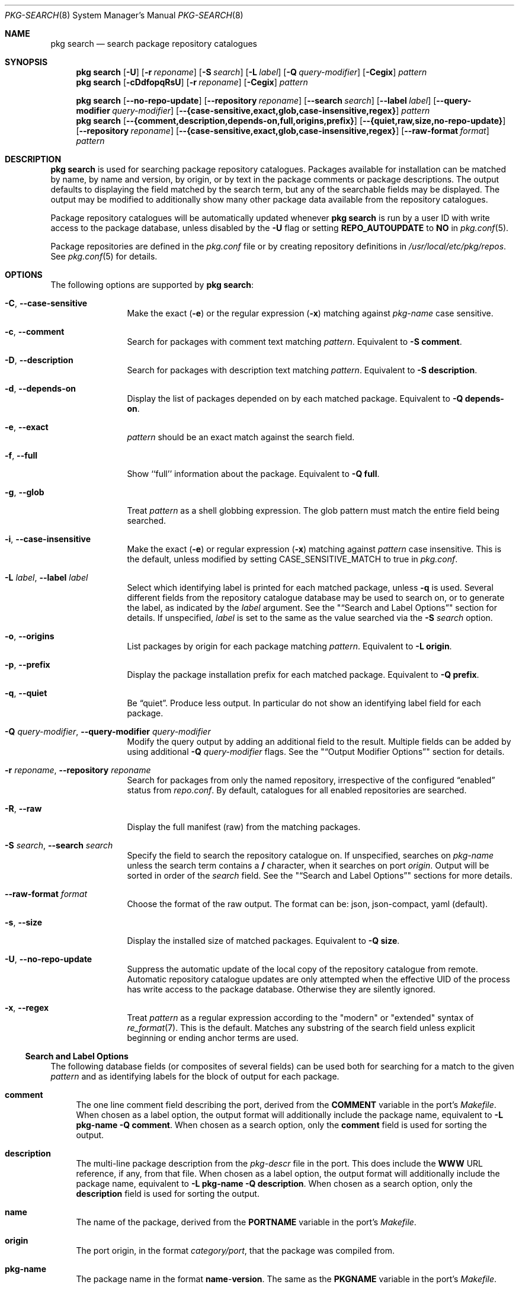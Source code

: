 .\"
.\" FreeBSD pkg - a next generation package for the installation and
.\" maintenance of non-core utilities.
.\"
.\" Redistribution and use in source and binary forms, with or without
.\" modification, are permitted provided that the following conditions
.\" are met:
.\" 1. Redistributions of source code must retain the above copyright
.\"    notice, this list of conditions and the following disclaimer.
.\" 2. Redistributions in binary form must reproduce the above copyright
.\"    notice, this list of conditions and the following disclaimer in the
.\"    documentation and/or other materials provided with the distribution.
.\"
.\"
.\"     @(#)pkg.8
.\"
.Dd July 7, 2024
.Dt PKG-SEARCH 8
.Os
.Sh NAME
.Nm "pkg search"
.Nd search package repository catalogues
.Sh SYNOPSIS
.Nm
.Op Fl U
.Op Fl r Ar reponame
.Op Fl S Ar search
.Op Fl L Ar label
.Op Fl Q Ar query-modifier
.Op Fl Cegix
.Ar pattern
.Nm
.Op Fl cDdfopqRsU
.Op Fl r Ar reponame
.Op Fl Cegix
.Ar pattern
.Pp
.Nm
.Op Cm --no-repo-update
.Op Cm --repository Ar reponame
.Op Cm --search Ar search
.Op Cm --label Ar label
.Op Cm --query-modifier Ar query-modifier
.Op Cm --{case-sensitive,exact,glob,case-insensitive,regex}
.Ar pattern
.Nm
.Op Cm --{comment,description,depends-on,full,origins,prefix}
.Op Cm --{quiet,raw,size,no-repo-update}
.Op Cm --repository Ar reponame
.Op Cm --{case-sensitive,exact,glob,case-insensitive,regex}
.Op Fl -raw-format Ar format
.Ar pattern
.Sh DESCRIPTION
.Nm
is used for searching package repository catalogues.
Packages available for installation can be matched by name, by name
and version, by origin, or by text in the package comments or package
descriptions.
The output defaults to displaying the field matched by the search
term, but any of the searchable fields may be displayed.
The output may be modified to additionally show many other package
data available from the repository catalogues.
.Pp
Package repository catalogues will be automatically updated whenever
.Nm
is run by a user ID with write access to the package database,
unless disabled by the
.Fl U
flag or setting
.Cm REPO_AUTOUPDATE
to
.Sy NO
in
.Xr pkg.conf 5 .
.Pp
Package repositories are defined in the
.Fa pkg.conf
file or by creating repository definitions in
.Pa /usr/local/etc/pkg/repos .
See
.Xr pkg.conf 5
for details.
.Sh OPTIONS
The following options are supported by
.Nm :
.Bl -tag -width repository
.It Fl C , Cm --case-sensitive
Make the exact
.Fl ( e )
or the regular expression
.Fl ( x )
matching against
.Ar pkg-name
case sensitive.
.It Fl c , Cm --comment
Search for packages with comment text matching
.Ar pattern .
Equivalent to
.Fl "S comment" .
.It Fl D , Cm --description
Search for packages with description text matching
.Ar pattern .
Equivalent to
.Fl "S description" .
.It Fl d , Cm --depends-on
Display the list of packages depended on by each matched package.
Equivalent to
.Fl "Q depends-on" .
.It Fl e , Cm --exact
.Ar pattern
should be an exact match against the search field.
.It Fl f , Cm --full
Show ``full'' information about the package.
Equivalent to
.Fl "Q full" .
.It Fl g , Cm --glob
Treat
.Ar pattern
as a shell globbing expression.
The glob pattern must match the entire field being searched.
.It Fl i , Cm --case-insensitive
Make the exact
.Fl ( e )
or regular expression
.Fl ( x )
matching against
.Ar pattern
case insensitive.
This is the default, unless modified by setting
.Ev CASE_SENSITIVE_MATCH
to true in
.Pa pkg.conf .
.It Fl L Ar label , Cm --label Ar label
Select which identifying label is printed for each matched package,
unless
.Fl q
is used.
Several different fields from the repository catalogue database may be
used to search on, or to generate the label, as indicated by the
.Ar label
argument.
See the
.Qq Sx Search and Label Options
section for details.
If unspecified,
.Ar label
is set to the same as the value searched via the
.Fl S Ar search
option.
.It Fl o , Cm --origins
List packages by origin for each package matching
.Ar pattern .
Equivalent to
.Fl "L origin" .
.It Fl p , Cm --prefix
Display the package installation prefix for each matched package.
Equivalent to
.Fl "Q prefix" .
.It Fl q , Cm --quiet
Be
.Dq quiet .
Produce less output.
In particular do not show an identifying label field for each package.
.It Fl Q Ar query-modifier , Cm --query-modifier Ar query-modifier
Modify the query output by adding an additional field to the result.
Multiple fields can be added by using additional
.Fl Q Ar query-modifier
flags.
See the
.Qq Sx Output Modifier Options
section for details.
.It Fl r Ar reponame , Cm --repository Ar reponame
Search for packages from only the named repository,
irrespective of the configured
.Dq enabled
status from
.Pa repo.conf .
By default, catalogues for all enabled repositories are searched.
.It Fl R , Fl -raw
Display the full manifest (raw) from the matching packages.
.It Fl S Ar search , Cm --search Ar search
Specify the field to search the repository catalogue on.
If unspecified, searches on
.Ar pkg-name
unless the search term contains a
.Sy /
character, when it searches on port
.Ar origin .
Output will be sorted in order of the
.Ar search
field.
See the
.Qq Sx Search and Label Options
sections for more details.
.It Fl -raw-format Ar format
Choose the format of the raw output.
The format can be:
json, json-compact, yaml (default).
.It Fl s , Cm --size
Display the installed size of matched packages.
Equivalent to
.Fl "Q size" .
.It Fl U , Cm --no-repo-update
Suppress the automatic update of the local copy of the repository catalogue
from remote.
Automatic repository catalogue updates are only attempted when the
effective UID of the process has write access to the package database.
Otherwise they are silently ignored.
.It Fl x , Cm --regex
Treat
.Ar pattern
as a regular expression according to the "modern" or "extended"
syntax of
.Xr re_format 7 .
This is the default.
Matches any substring of the search field unless explicit beginning
or ending anchor terms are used.
.El
.Ss Search and Label Options
The following database fields (or composites of several fields) can
be used both for searching for a match to the given
.Ar pattern
and as identifying labels for the block of output for each package.
.Bl -tag -width 2n
.It Sy comment
The one line comment field describing the port, derived from the
.Cm COMMENT
variable in the port's
.Fa Makefile .
When chosen as a label option, the output format will additionally
include the package name, equivalent to
.Fl "L pkg-name"
.Fl "Q comment" .
When chosen as a search option, only the
.Sy comment
field is used for sorting the output.
.It Sy description
The multi-line package description from the
.Fa pkg-descr
file in the port.
This does include the
.Cm WWW
URL reference, if any, from that file.
When chosen as a label option, the output format will additionally
include the package name, equivalent to
.Fl "L pkg-name"
.Fl "Q description" .
When chosen as a search option, only the
.Sy description
field is used for sorting the output.
.It Sy name
The name of the package, derived from the
.Cm PORTNAME
variable in the port's
.Fa Makefile .
.It Sy origin
The port origin, in the format
.Fa category/port ,
that the package was compiled from.
.It Sy pkg-name
The package name in the format
.Sy name Ns - Ns Cm version .
The same as the
.Cm PKGNAME
variable in the port's
.Fa Makefile .
.El
.Pp
Any unambiguous prefix of the label name may be used on the command line.
Thus
.Fl "Sd" ,
.Fl "S descr"
and
.Fl "S description"
are all equivalent.
.Ss Output Modifier Options
Additional data from the repository catalogue to print for each matched
package.
Multiple output modifiers can be combined.
Where more than one output field is required, either because multiple
.Fl Q Ar query-modifier
options were given, or one or more
.Fl Q Ar query-modifier
option was combined with the
.Fl "L comment"
or
.Fl "L description"
options, then each output field will be tagged with the field name.
.Bl -tag -width 2n
.It Sy annotations
Arbitrary text in tag-value format that can be added to any package.
.It Sy arch
The architecture string indicating what OS version and CPU architecture
the package is suitable for.
For example,
.Ar freebsd:9:x86:64
indicates a package suitable for FreeBSD 9.x running on an amd64 processor,
while
.Ar freebsd:*
indicates an architecture independent package suitable for any version of
FreeBSD.
.It Sy categories
All categories, real and virtual, the underlying package belongs to,
derived from the
.Cm CATEGORIES
variable in the port's
.Fa Makefile .
.It Sy comment
The one line comment field describing the port, derived from the
.Cm COMMENT
variable in the port's
.Fa Makefile .
.It Sy depends-on
The list of packages the named package depends on.
Dependency packages are listed in the format
.Sy name Ns - Ns Cm version
one per line.
If the port has no dependencies, nothing will be output for
this field, including suppressing the tag name when multiple
output fields are requested.
.It Sy description
The multi-line package description from the
.Fa pkg-descr
file in the port.
This does include the
.Cm WWW
URL reference, if any, from that file.
.It Sy full
Show a standard set of fields, equivalent to a combination of the
.Sy name ,
.Sy version ,
.Sy origin ,
.Sy prefix ,
.Sy repository ,
.Sy categories ,
.Sy license ,
.Sy maintainer ,
.Sy www ,
.Sy comment ,
.Sy options ,
.Sy shared-libs-required ,
.Sy shared-libs-provided ,
.Sy annotations ,
.Sy size ,
.Sy pkg-size
and
.Sy descr
fields, in that order.
.It Sy licenses
Displays a list of all the licenses the package is released under on a
single line.
Where more than one license applies, indicate if the terms of all
licenses should apply
.Sy (&)
or if one or more licenses may be selected out of those available
.Sy (|) .
.It Sy maintainer
Display the maintainer's e-mail address.
.It Sy name
Display the port name, which is derived from the
.Cm PORTNAME
variable in the port's
.Fa Makefile .
.It Sy options
Displays a list of the port options and their state
.Sy ( on
or
.Sy off )
when the package was built.
If the package does not have any options to set, nothing will be
output for this field, including suppressing the tag name when
multiple output fields are requested.
.It Sy pkg-size
Display the size of the compressed package tarball, i.e., how much would
need to be downloaded from the repository.
.It Sy prefix
Display the installation prefix for the package, usually
.Fa /usr/local .
.It Sy repository
Displays the repository name and the corresponding base URL for the
repository.
For a default repository defined in
.Pa pkg.conf .
.It Sy required-by
Displays all of the packages in the repository that require the named
package as a dependency.
Dependency packages are listed in the format
.Sy name Ns - Ns Cm version
one per line.
If no other packages require the named package, nothing will be
output for this field, including suppressing the tag name when
multiple output fields are requested.
.It Sy shared-libs-required
If the package contains dynamically linked FreeBSD ELF binaries,
display a list of all of the shared libraries other than those from
the base system required for those binaries to run.
Shared libraries for foreign (e.g., Linux) binaries run
under emulation will not be displayed.
If the package does not require any shared libraries, nothing will be
output for this field including suppressing the tag name when multiple
fields are requested.
.It Sy shared-libs-provided
If the package contains any shared libraries, display a list of
the library names, including the ABI version number, if any.
A shared library, of either the same or differing ABI versions, may
legitimately be provided by more than installed package,
but this frequently indicates a problem.
.It Sy size
Display the total amount of filesystem space the package files will
take up once unpacked and installed.
.It Sy url
Display the URL that would be used to download the package from the
repository.
.It Sy version
Display the package version, which is derived from the
.Cm PKGVERSION
variable in the port's
.Fa Makefile .
.It Sy www
Display the general URL, if any, for the project developing the
software used in the package.
This is extracted from the
.Fa pkg-descr
file in the port.
.El
.Pp
Any unambiguous prefix of the query modifier name may be used on the
command line.
Thus
.Fl "Qm" ,
.Fl "Q maint"
and
.Fl "Q maintainer"
are all equivalent,
but you need to use at least
.Fl "Q si"
and
.Fl "Q sh"
to distinguish
.Cm size
from
.Cm shared-libs-required
or
.Cm shared-libs-provided ,
and you'll need at least
.Fl "Q shared-libs-p"
to select the
.Cm shared-libs-provided
unambiguously.
.Sh ENVIRONMENT
The following environment variables affect the execution of
.Nm .
See
.Xr pkg.conf 5
for further description.
.Bl -tag -width ".Ev NO_DESCRIPTIONS"
.It Ev PKG_DBDIR
.It Ev CASE_SENSITIVE_MATCH
.El
.Sh FILES
See
.Xr pkg.conf 5 .
.Sh SEE ALSO
.Xr pkg_create 3 ,
.Xr pkg_printf 3 ,
.Xr pkg_repo_create 3 ,
.Xr pkg_repos 3 ,
.Xr pkg-keywords 5 ,
.Xr pkg-lua-script 5 ,
.Xr pkg-repository 5 ,
.Xr pkg-script 5 ,
.Xr pkg-triggers 5 ,
.Xr pkg.conf 5 ,
.Xr pkg 8 ,
.Xr pkg-add 8 ,
.Xr pkg-alias 8 ,
.Xr pkg-annotate 8 ,
.Xr pkg-audit 8 ,
.Xr pkg-autoremove 8 ,
.Xr pkg-check 8 ,
.Xr pkg-clean 8 ,
.Xr pkg-config 8 ,
.Xr pkg-create 8 ,
.Xr pkg-delete 8 ,
.Xr pkg-fetch 8 ,
.Xr pkg-info 8 ,
.Xr pkg-install 8 ,
.Xr pkg-key 8 ,
.Xr pkg-lock 8 ,
.Xr pkg-query 8 ,
.Xr pkg-register 8 ,
.Xr pkg-repo 8 ,
.Xr pkg-repositories 8 ,
.Xr pkg-rquery 8 ,
.Xr pkg-set 8 ,
.Xr pkg-shell 8 ,
.Xr pkg-shlib 8 ,
.Xr pkg-ssh 8 ,
.Xr pkg-stats 8 ,
.Xr pkg-triggers 8 ,
.Xr pkg-update 8 ,
.Xr pkg-updating 8 ,
.Xr pkg-upgrade 8 ,
.Xr pkg-version 8 ,
.Xr pkg-which 8
